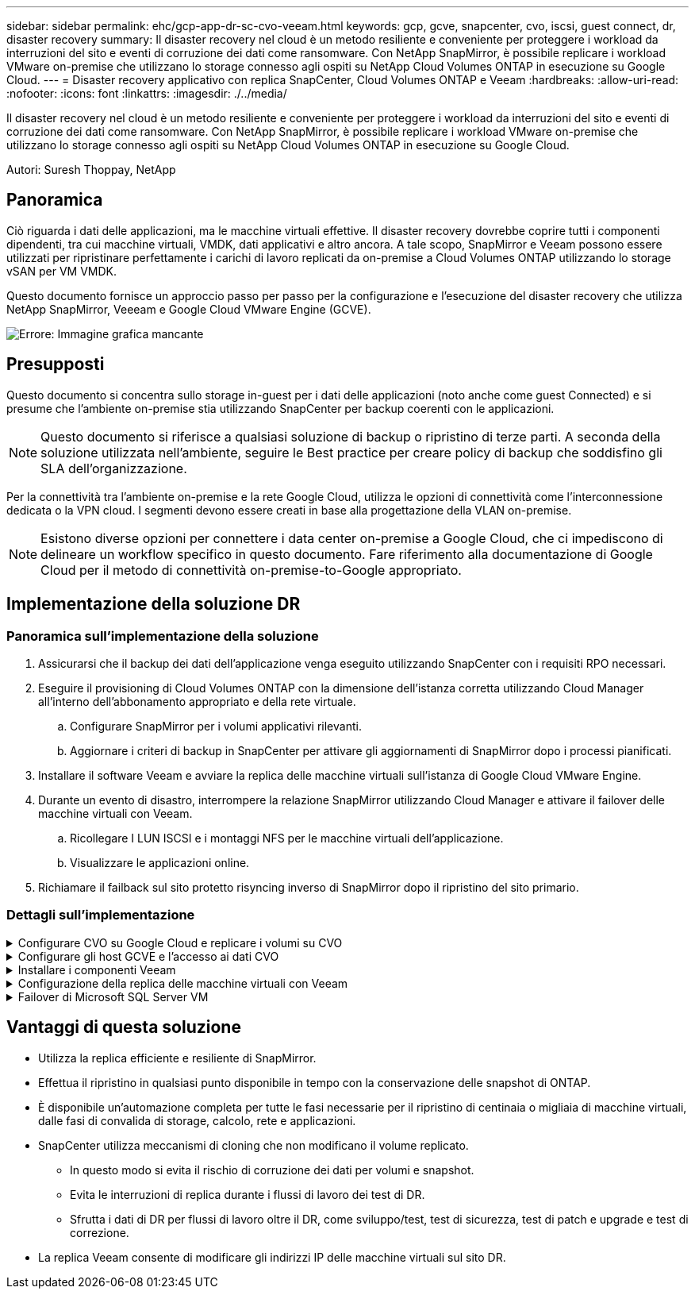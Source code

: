 ---
sidebar: sidebar 
permalink: ehc/gcp-app-dr-sc-cvo-veeam.html 
keywords: gcp, gcve, snapcenter, cvo, iscsi, guest connect, dr, disaster recovery 
summary: Il disaster recovery nel cloud è un metodo resiliente e conveniente per proteggere i workload da interruzioni del sito e eventi di corruzione dei dati come ransomware. Con NetApp SnapMirror, è possibile replicare i workload VMware on-premise che utilizzano lo storage connesso agli ospiti su NetApp Cloud Volumes ONTAP in esecuzione su Google Cloud. 
---
= Disaster recovery applicativo con replica SnapCenter, Cloud Volumes ONTAP e Veeam
:hardbreaks:
:allow-uri-read: 
:nofooter: 
:icons: font
:linkattrs: 
:imagesdir: ./../media/


[role="lead"]
Il disaster recovery nel cloud è un metodo resiliente e conveniente per proteggere i workload da interruzioni del sito e eventi di corruzione dei dati come ransomware. Con NetApp SnapMirror, è possibile replicare i workload VMware on-premise che utilizzano lo storage connesso agli ospiti su NetApp Cloud Volumes ONTAP in esecuzione su Google Cloud.

Autori: Suresh Thoppay, NetApp



== Panoramica

Ciò riguarda i dati delle applicazioni, ma le macchine virtuali effettive. Il disaster recovery dovrebbe coprire tutti i componenti dipendenti, tra cui macchine virtuali, VMDK, dati applicativi e altro ancora. A tale scopo, SnapMirror e Veeam possono essere utilizzati per ripristinare perfettamente i carichi di lavoro replicati da on-premise a Cloud Volumes ONTAP utilizzando lo storage vSAN per VM VMDK.

Questo documento fornisce un approccio passo per passo per la configurazione e l'esecuzione del disaster recovery che utilizza NetApp SnapMirror, Veeeam e Google Cloud VMware Engine (GCVE).

image:dr-cvo-gcve-image1.png["Errore: Immagine grafica mancante"]



== Presupposti

Questo documento si concentra sullo storage in-guest per i dati delle applicazioni (noto anche come guest Connected) e si presume che l'ambiente on-premise stia utilizzando SnapCenter per backup coerenti con le applicazioni.


NOTE: Questo documento si riferisce a qualsiasi soluzione di backup o ripristino di terze parti. A seconda della soluzione utilizzata nell'ambiente, seguire le Best practice per creare policy di backup che soddisfino gli SLA dell'organizzazione.

Per la connettività tra l'ambiente on-premise e la rete Google Cloud, utilizza le opzioni di connettività come l'interconnessione dedicata o la VPN cloud. I segmenti devono essere creati in base alla progettazione della VLAN on-premise.


NOTE: Esistono diverse opzioni per connettere i data center on-premise a Google Cloud, che ci impediscono di delineare un workflow specifico in questo documento. Fare riferimento alla documentazione di Google Cloud per il metodo di connettività on-premise-to-Google appropriato.



== Implementazione della soluzione DR



=== Panoramica sull'implementazione della soluzione

. Assicurarsi che il backup dei dati dell'applicazione venga eseguito utilizzando SnapCenter con i requisiti RPO necessari.
. Eseguire il provisioning di Cloud Volumes ONTAP con la dimensione dell'istanza corretta utilizzando Cloud Manager all'interno dell'abbonamento appropriato e della rete virtuale.
+
.. Configurare SnapMirror per i volumi applicativi rilevanti.
.. Aggiornare i criteri di backup in SnapCenter per attivare gli aggiornamenti di SnapMirror dopo i processi pianificati.


. Installare il software Veeam e avviare la replica delle macchine virtuali sull'istanza di Google Cloud VMware Engine.
. Durante un evento di disastro, interrompere la relazione SnapMirror utilizzando Cloud Manager e attivare il failover delle macchine virtuali con Veeam.
+
.. Ricollegare I LUN ISCSI e i montaggi NFS per le macchine virtuali dell'applicazione.
.. Visualizzare le applicazioni online.


. Richiamare il failback sul sito protetto risyncing inverso di SnapMirror dopo il ripristino del sito primario.




=== Dettagli sull'implementazione

.Configurare CVO su Google Cloud e replicare i volumi su CVO
[%collapsible]
====
Il primo passo consiste nel configurare Cloud Volumes ONTAP su Google Cloud (link:gcp-guest.html#gcp-cvo["cvo"^]) E replicare i volumi desiderati su Cloud Volumes ONTAP con le frequenze desiderate e le ritentioni di snapshot.

image:dr-cvo-gcve-image2.png["Errore: Immagine grafica mancante"]

Per istruzioni dettagliate di esempio sull'impostazione di SnapCenter e la replica dei dati, fare riferimento a. link:aws-guest-dr-solution-overview.html#config-snapmirror["Configurazione della replica con SnapCenter"]

.Configurazione della replica con SnapCenter
video::395e33db-0d63-4e48-8898-b01200f006ca[panopto]
====
.Configurare gli host GCVE e l'accesso ai dati CVO
[%collapsible]
====
Due fattori importanti da prendere in considerazione durante l'implementazione di SDDC sono le dimensioni del cluster SDDC nella soluzione GCVE e il tempo necessario per mantenere SDDC in servizio. Queste due considerazioni chiave per una soluzione di disaster recovery contribuiscono a ridurre i costi operativi complessivi. Il controller SDDC può contenere fino a tre host, fino a un cluster multi-host in un'implementazione su larga scala.

Cloud Volumes ONTAP può essere implementato su qualsiasi VPC e deve disporre di una connessione privata a tale VPC per consentire la connessione della macchina virtuale alle LUN iSCSI.

Per configurare GCVE SDDC, vedere link:gcp-setup.html["Implementare e configurare l'ambiente di virtualizzazione su Google Cloud Platform (GCP)"^]. Come prerequisito, verificare che le macchine virtuali guest che risiedono sugli host GCVE siano in grado di utilizzare i dati da Cloud Volumes ONTAP dopo aver stabilito la connettività.

Dopo aver configurato correttamente Cloud Volumes ONTAP e GCVE, iniziare a configurare Veeam per automatizzare il ripristino dei carichi di lavoro on-premise su GCVE (macchine virtuali con VMDK delle applicazioni e macchine virtuali con storage in-guest) utilizzando la funzione di replica Veeam e sfruttando SnapMirror per le copie dei volumi delle applicazioni su Cloud Volumes ONTAP.

====
.Installare i componenti Veeam
[%collapsible]
====
In base allo scenario di implementazione, il server di backup Veeam, il repository di backup e il proxy di backup che devono essere implementati. In questo caso di utilizzo, non è necessario implementare l'archivio di oggetti per Veeam e il repository scale-out.https://helpcenter.veeam.com/docs/backup/qsg_vsphere/deployment_scenarios.html["Fare riferimento alla documentazione Veeam per la procedura di installazione"]

====
.Configurazione della replica delle macchine virtuali con Veeam
[%collapsible]
====
VCenter on-premise e gCVE vCenter devono essere registrati con Veeam. https://helpcenter.veeam.com/docs/backup/qsg_vsphere/replication_job.html["Processo di replica di vSphere VM"] Nella fase di elaborazione guest della procedura guidata, selezionare Disable application processing (Disattiva elaborazione applicazioni), in quanto verrà utilizzato SnapCenter per il backup e il ripristino consapevoli dell'applicazione.

.Processo di replica di vSphere VM
video::8b7e4a9b-7de1-4d48-a8e2-b01200f00692[panopto]
====
.Failover di Microsoft SQL Server VM
[%collapsible]
====
.Failover di Microsoft SQL Server VM
video::9762dc99-081b-41a2-ac68-b01200f00ac0[panopto]
====


== Vantaggi di questa soluzione

* Utilizza la replica efficiente e resiliente di SnapMirror.
* Effettua il ripristino in qualsiasi punto disponibile in tempo con la conservazione delle snapshot di ONTAP.
* È disponibile un'automazione completa per tutte le fasi necessarie per il ripristino di centinaia o migliaia di macchine virtuali, dalle fasi di convalida di storage, calcolo, rete e applicazioni.
* SnapCenter utilizza meccanismi di cloning che non modificano il volume replicato.
+
** In questo modo si evita il rischio di corruzione dei dati per volumi e snapshot.
** Evita le interruzioni di replica durante i flussi di lavoro dei test di DR.
** Sfrutta i dati di DR per flussi di lavoro oltre il DR, come sviluppo/test, test di sicurezza, test di patch e upgrade e test di correzione.


* La replica Veeam consente di modificare gli indirizzi IP delle macchine virtuali sul sito DR.

